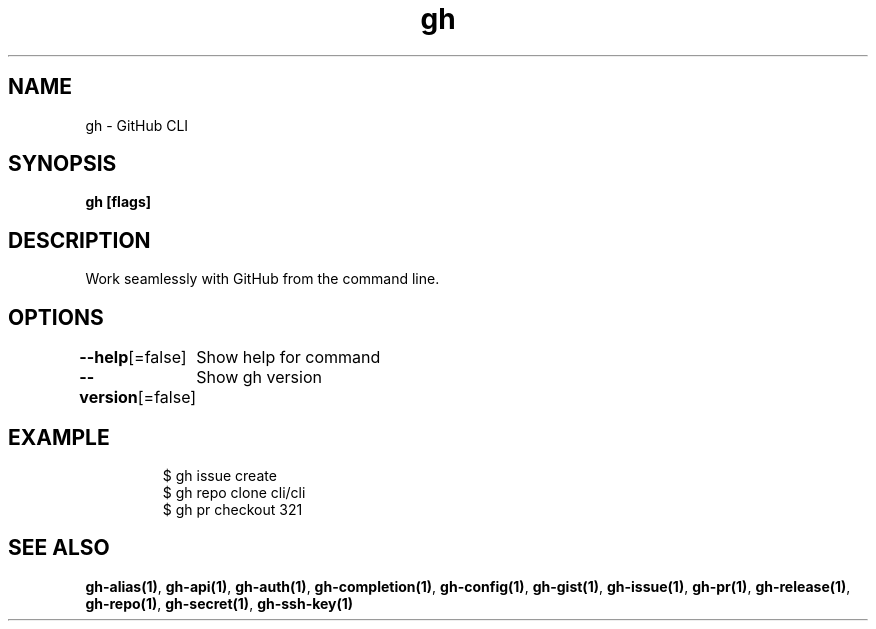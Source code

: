 .nh
.TH "gh" "1" "Feb 2021" "" ""

.SH NAME
.PP
gh \- GitHub CLI


.SH SYNOPSIS
.PP
\fBgh   [flags]\fP


.SH DESCRIPTION
.PP
Work seamlessly with GitHub from the command line.


.SH OPTIONS
.PP
\fB\-\-help\fP[=false]
	Show help for command

.PP
\fB\-\-version\fP[=false]
	Show gh version


.SH EXAMPLE
.PP
.RS

.nf
$ gh issue create
$ gh repo clone cli/cli
$ gh pr checkout 321


.fi
.RE


.SH SEE ALSO
.PP
\fBgh\-alias(1)\fP, \fBgh\-api(1)\fP, \fBgh\-auth(1)\fP, \fBgh\-completion(1)\fP, \fBgh\-config(1)\fP, \fBgh\-gist(1)\fP, \fBgh\-issue(1)\fP, \fBgh\-pr(1)\fP, \fBgh\-release(1)\fP, \fBgh\-repo(1)\fP, \fBgh\-secret(1)\fP, \fBgh\-ssh\-key(1)\fP
